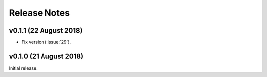 .. _release_notes:

Release Notes
=============

v0.1.1 (22 August 2018)
-----------------------

- Fix version (:issue:`29`).


v0.1.0 (21 August 2018)
-----------------------

Initial release.
